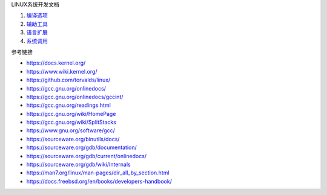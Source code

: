 LINUX系统开发文档

1. `编译选项 <a-gcc-cmd-opt.rst>`_
2. `辅助工具 <b-gnu-utils-cmd.rst>`_
3. `语言扩展 <c-gnu-extension.rst>`_
4. `系统调用 <d-system-call.rst>`_

参考链接

* https://docs.kernel.org/
* https://www.wiki.kernel.org/
* https://github.com/torvalds/linux/
* https://gcc.gnu.org/onlinedocs/
* https://gcc.gnu.org/onlinedocs/gccint/
* https://gcc.gnu.org/readings.html
* https://gcc.gnu.org/wiki/HomePage
* https://gcc.gnu.org/wiki/SplitStacks
* https://www.gnu.org/software/gcc/
* https://sourceware.org/binutils/docs/
* https://sourceware.org/gdb/documentation/
* https://sourceware.org/gdb/current/onlinedocs/
* https://sourceware.org/gdb/wiki/Internals
* https://man7.org/linux/man-pages/dir_all_by_section.html
* https://docs.freebsd.org/en/books/developers-handbook/
